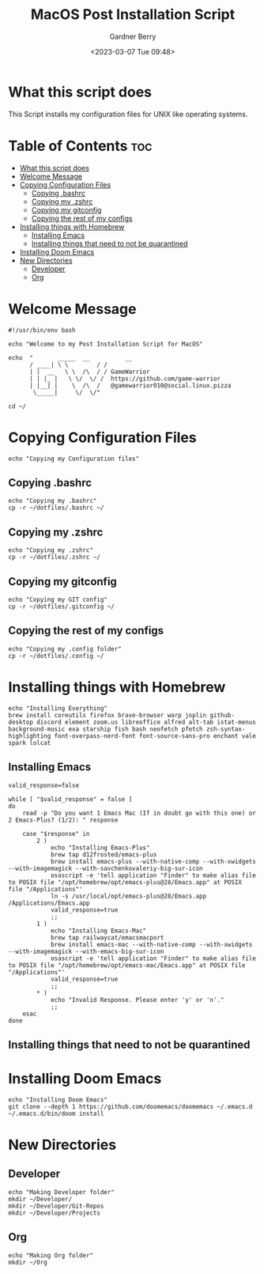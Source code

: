 #+title: MacOS Post Installation Script
#+description: The literate version of this script written in org-mode.
#+date: <2023-03-07 Tue 09:48>
#+property: header-args :tangle install-mac.sh
#+author: Gardner Berry
#+options: toc:nil num:nil timestamp:nil

* What this script does
This Script installs my configuration files for UNIX like operating systems.

* Table of Contents :toc:
- [[#what-this-script-does][What this script does]]
- [[#welcome-message][Welcome Message]]
- [[#copying-configuration-files][Copying Configuration Files]]
  - [[#copying-bashrc][Copying .bashrc]]
  - [[#copying-my-zshrc][Copying my .zshrc]]
  - [[#copying-my-gitconfig][Copying my gitconfig]]
  - [[#copying-the-rest-of-my-configs][Copying the rest of my configs]]
- [[#installing-things-with-homebrew][Installing things with Homebrew]]
  - [[#installing-emacs][Installing Emacs]]
  - [[#installing-things-that-need-to-not-be-quarantined][Installing things that need to not be quarantined]]
- [[#installing-doom-emacs][Installing Doom Emacs]]
- [[#new-directories][New Directories]]
  - [[#developer][Developer]]
  - [[#org][Org]]

* Welcome Message
#+begin_src shell
#!/usr/bin/env bash

echo "Welcome to my Post Installation Script for MacOS"

echo  "       _____  __          __
      / ____| \ \        / /
      | |  __   \ \  /\  / / GameWarrior
      | | |_ |   \ \/  \/ /  https://github.com/game-warrior
      | |__| |    \  /\  /   @gamewarrior010@social.linux.pizza
       \_____|     \/  \/"

cd ~/
#+end_src

* Copying Configuration Files
#+begin_src shell
echo "Copying my Configuration files"
#+end_src

** Copying .bashrc
#+begin_src shell
echo "Copying my .bashrc"
cp -r ~/dotfiles/.bashrc ~/
#+end_src
** Copying my .zshrc
#+begin_src shell
echo "Copying my .zshrc"
cp -r ~/dotfiles/.zshrc ~/
#+end_src

** Copying my gitconfig
#+begin_src shell
echo "Copying my GIT config"
cp -r ~/dotfiles/.gitconfig ~/
#+end_src

** Copying the rest of my configs
#+begin_src shell
echo "Copying my .config folder"
cp -r ~/dotfiles/.config ~/
#+end_src

* Installing things with Homebrew
#+begin_src shell
echo "Installing Everything"
brew install coreutils firefox brave-browser warp joplin github-desktop discord element zoom.us libreoffice alfred alt-tab istat-menus background-music exa starship fish bash neofetch pfetch zsh-syntax-highlighting font-overpass-nerd-font font-source-sans-pro enchant vale spark lolcat
#+end_src

** Installing Emacs
#+begin_src shell
valid_response=false

while [ "$valid_response" = false ]
do
    read -p "Do you want 1 Emacs Mac (If in doubt go with this one) or 2 Emacs-Plus? (1/2): " response

    case "$response" in
        2 )
            echo "Installing Emacs-Plus"
            brew tap d12frosted/emacs-plus
            brew install emacs-plus --with-native-comp --with-xwidgets --with-imagemagick --with-savchenkovaleriy-big-sur-icon
            osascript -e 'tell application "Finder" to make alias file to POSIX file "/opt/homebrew/opt/emacs-plus@28/Emacs.app" at POSIX file "/Applications"'
            ln -s /usr/local/opt/emacs-plus@28/Emacs.app /Applications/Emacs.app
            valid_response=true
            ;;
        1 )
            echo "Installing Emacs-Mac"
            brew tap railwaycat/emacsmacport
            brew install emacs-mac --with-native-comp --with-xwidgets --with-imagemagick --with-emacs-big-sur-icon
            osascript -e 'tell application "Finder" to make alias file to POSIX file "/opt/homebrew/opt/emacs-mac/Emacs.app" at POSIX file "/Applications"'
            valid_response=true
            ;;
        ,* )
            echo "Invalid Response. Please enter 'y' or 'n'."
            ;;
    esac
done
#+end_src
** Installing things that need to not be quarantined

* Installing Doom Emacs
#+begin_src shell
echo "Installing Doom Emacs"
git clone --depth 1 https://github.com/doomemacs/doomemacs ~/.emacs.d
~/.emacs.d/bin/doom install
#+end_src

* New Directories
** Developer
#+begin_src shell
echo "Making Developer folder"
mkdir ~/Developer/
mkdir ~/Developer/Git-Repos
mkdir ~/Developer/Projects
#+end_src

** Org
#+begin_src shell
echo "Making Org folder"
mkdir ~/Org
#+end_src

* Parking Lot :noexport:
